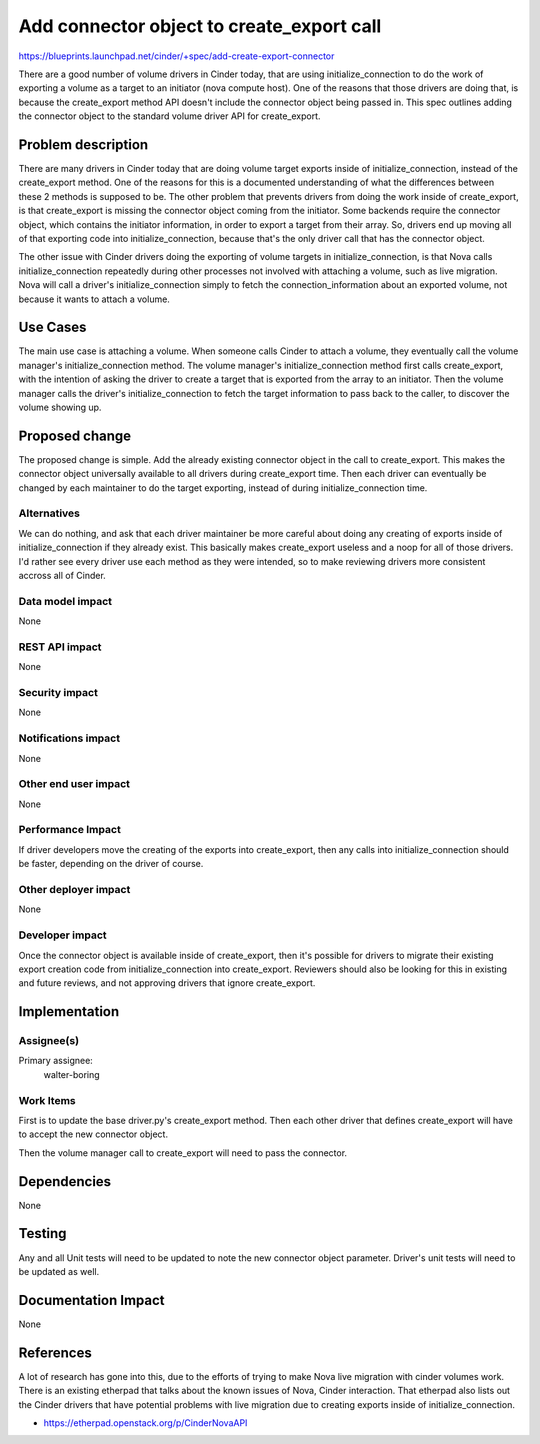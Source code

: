 ..
 This work is licensed under a Creative Commons Attribution 3.0 Unported
 License.

 http://creativecommons.org/licenses/by/3.0/legalcode

==========================================
Add connector object to create_export call
==========================================

https://blueprints.launchpad.net/cinder/+spec/add-create-export-connector

There are a good number of volume drivers in Cinder today, that are using
initialize_connection to do the work of exporting a volume as a target
to an initiator (nova compute host).  One of the reasons that those drivers
are doing that, is because the create_export method API doesn't include
the connector object being passed in.  This spec outlines adding the
connector object to the standard volume driver API for create_export.

Problem description
===================

There are many drivers in Cinder today that are doing volume target exports
inside of initialize_connection, instead of the create_export method.
One of the reasons for this is a documented understanding of what the
differences between these 2 methods is supposed to be.  The other problem
that prevents drivers from doing the work inside of create_export, is that
create_export is missing the connector object coming from the initiator.
Some backends require the connector object, which contains the initiator
information, in order to export a target from their array.  So, drivers
end up moving all of that exporting code into initialize_connection, because
that's the only driver call that has the connector object.

The other issue with Cinder drivers doing the exporting of volume targets
in initialize_connection, is that Nova calls initialize_connection repeatedly
during other processes not involved with attaching a volume, such as live
migration.  Nova will call a driver's initialize_connection simply to fetch
the connection_information about an exported volume, not because it wants
to attach a volume.

Use Cases
=========

The main use case is attaching a volume.  When someone calls Cinder to attach
a volume, they eventually call the volume manager's initialize_connection
method.  The volume manager's initialize_connection method first calls
create_export, with the intention of asking the driver to create a target
that is exported from the array to an initiator.  Then the volume manager
calls the driver's initialize_connection to fetch the target information to
pass back to the caller, to discover the volume showing up.


Proposed change
===============

The proposed change is simple.  Add the already existing connector object
in the call to create_export.  This makes the connector object universally
available to all drivers during create_export time.  Then each driver can
eventually be changed by each maintainer to do the target exporting, instead
of during initialize_connection time.


Alternatives
------------

We can do nothing, and ask that each driver maintainer be more careful about
doing any creating of exports inside of initialize_connection if they already
exist.  This basically makes create_export useless and a noop for all of those
drivers.  I'd rather see every driver use each method as they were intended, so
to make reviewing drivers more consistent accross all of Cinder.


Data model impact
-----------------

None

REST API impact
---------------

None

Security impact
---------------

None

Notifications impact
--------------------

None

Other end user impact
---------------------

None

Performance Impact
------------------

If driver developers move the creating of the exports into create_export,
then any calls into initialize_connection should be faster, depending on the
driver of course.

Other deployer impact
---------------------

None

Developer impact
----------------

Once the connector object is available inside of create_export, then it's
possible for drivers to migrate their existing export creation code from
initialize_connection into create_export.  Reviewers should also be looking
for this in existing and future reviews, and not approving drivers that ignore
create_export.


Implementation
==============

Assignee(s)
-----------

Primary assignee:
  walter-boring

Work Items
----------

First is to update the base driver.py's create_export method.
Then each other driver that defines create_export will have to accept the
new connector object.

Then the volume manager call to create_export will need to pass the connector.


Dependencies
============

None


Testing
=======

Any and all Unit tests will need to be updated to note the new connector
object parameter.  Driver's unit tests will need to be updated as well.


Documentation Impact
====================

None


References
==========

A lot of research has gone into this, due to the efforts of trying to
make Nova live migration with cinder volumes work.  There is an existing
etherpad that talks about the known issues of Nova, Cinder interaction.
That etherpad also lists out the Cinder drivers that have potential problems
with live migration due to creating exports inside of initialize_connection.

* https://etherpad.openstack.org/p/CinderNovaAPI
